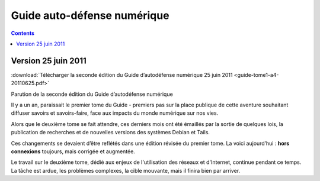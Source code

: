﻿
.. index::
   pair: Privacy ; Guide auto-défense numérique


.. _guide_autodefense_numerique:

============================
Guide auto-défense numérique
============================


.. contents::
   :depth: 5

Version 25 juin 2011
=====================

:download:`Télécharger la seconde édition du Guide d’autodéfense numérique 25 juin 2011 <guide-tome1-a4-20110625.pdf>`

.. seealso::

   - http://guide.boum.org/news/deuxieme_edition/
   - http://guide.boum.org/tomes/1_hors_connexions/pdf/
   - http://guide.boum.org/prochains_tomes/


Parution de la seconde édition du Guide d’autodéfense numérique

Il y a un an, paraissait le premier tome du Guide - premiers pas sur la place
publique de cette aventure souhaitant diffuser savoirs et savoirs-faire,
face aux impacts du monde numérique sur nos vies.

Alors que le deuxième tome se fait attendre, ces derniers mois ont été
émaillés par la sortie de quelques lois, la publication de recherches et
de nouvelles versions des systèmes Debian et Tails.

Ces changements se devaient d’être reflétés dans une édition révisée du premier
tome. La voici aujourd’hui : **hors connexions** toujours, mais corrigée et
augmentée.

Le travail sur le deuxième tome, dédié aux enjeux de l'utilisation des
réseaux et d'Internet, continue pendant ce temps.
La tâche est ardue, les problèmes complexes, la cible mouvante, mais il finira
bien par arriver.





